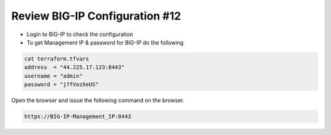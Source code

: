 Review BIG-IP Configuration #12
================================
- Login to BIG-IP to check the configuration
- To get Management IP & password for BIG-IP do the following

.. code-block:: shell
  
  cat terraform.tfvars
  address  = "44.225.17.123:8443"
  username = "admin"
  password = "j7fVozXeUS"
 

Open the browser and issue the following command on the browser. 

.. code-block:: shell

  https://BIG-IP-Management_IP:8443

.. image:: ./images/f5gui.png


